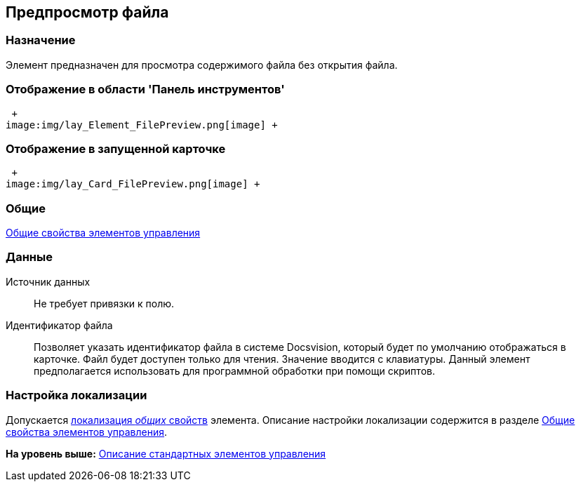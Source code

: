 [[ariaid-title1]]
== Предпросмотр файла

=== Назначение

Элемент предназначен для просмотра содержимого файла без открытия файла.

=== Отображение в области 'Панель инструментов'

 +
image:img/lay_Element_FilePreview.png[image] +

=== Отображение в запущенной карточке

 +
image:img/lay_Card_FilePreview.png[image] +

=== Общие

xref:lay_Elements_general.adoc[Общие свойства элементов управления]

=== Данные

Источник данных::
  Не требует привязки к полю.
Идентификатор файла::
  Позволяет указать идентификатор файла в системе Docsvision, который будет по умолчанию отображаться в карточке. Файл будет доступен только для чтения. Значение вводится с клавиатуры. Данный элемент предполагается использовать для программной обработки при помощи скриптов.

=== Настройка локализации

[.ph]#Допускается xref:lay_Locale_common_element_properties.html[локализация [.dfn .term]_общих_ свойств] элемента. Описание настройки локализации содержится в разделе link:lay_Elements_general.adoc[Общие свойства элементов управления].#

*На уровень выше:* xref:../pages/lay_Control_elements.adoc[Описание стандартных элементов управления]

